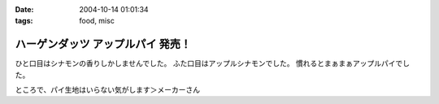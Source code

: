 :date: 2004-10-14 01:01:34
:tags: food, misc

=============================================
ハーゲンダッツ アップルパイ 発売！
=============================================

ひと口目はシナモンの香りしかしませんでした。
ふた口目はアップルシナモンでした。
慣れるとまぁまぁアップルパイでした。

ところで、パイ生地はいらない気がします＞メーカーさん


.. :extend type: text/plain
.. :extend:

